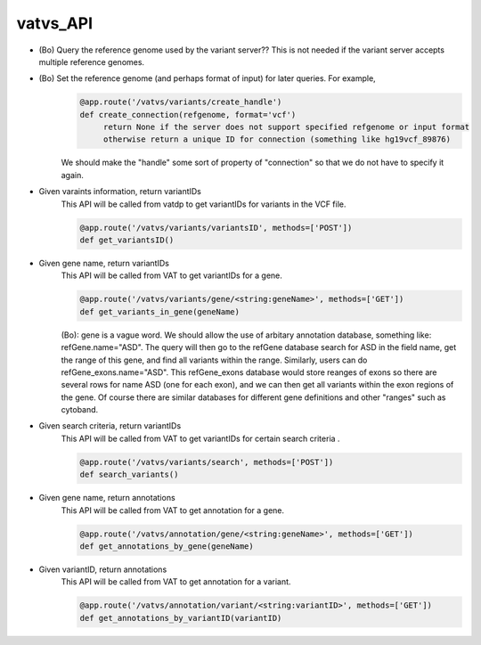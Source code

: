 vatvs_API
!!!!!!!!!

* (Bo) Query the reference genome used by the variant server?? This is not needed if the variant server accepts multiple reference genomes. 

* (Bo) Set the reference genome (and perhaps format of input) for later queries. For example,
        .. code-block:: python
	        
		@app.route('/vatvs/variants/create_handle')
		def create_connection(refgenome, format='vcf')
		     return None if the server does not support specified refgenome or input format
		     otherwise return a unique ID for connection (something like hg19vcf_89876)
		     
        We should make the "handle" some sort of property of "connection" so that we do not have to
	specify it again.

* Given varaints information, return variantIDs
	This API will be called from vatdp to get variantIDs for variants in the VCF file. 

	.. code-block:: python

		@app.route('/vatvs/variants/variantsID', methods=['POST'])
		def get_variantsID()


* Given gene name, return variantIDs
	This API will be called from VAT to get variantIDs for a gene.

	.. code-block:: python

		@app.route('/vatvs/variants/gene/<string:geneName>', methods=['GET'])
		def get_variants_in_gene(geneName)

	(Bo): gene is a vague word. We should allow the use of arbitary annotation database,
	something like: refGene.name="ASD". The query will then go to the refGene database
	search for ASD in the field name, get the range of this gene, and find all variants
	within the range. Similarly, users can do refGene_exons.name="ASD". This refGene_exons
	database would store reanges of exons so there are several rows for name ASD (one
	for each exon), and we can then get all variants within the exon regions of the gene.
	Of course there are similar databases for different gene definitions and other "ranges"
	such as cytoband.
	
* Given search criteria, return variantIDs
	This API will be called from VAT to get variantIDs for certain search criteria .

	.. code-block:: python

		@app.route('/vatvs/variants/search', methods=['POST'])
		def search_variants()


* Given gene name, return annotations
	This API will be called from VAT to get annotation for a gene.

	.. code-block:: python

		@app.route('/vatvs/annotation/gene/<string:geneName>', methods=['GET'])
		def get_annotations_by_gene(geneName)

* Given variantID, return annotations
	This API will be called from VAT to get annotation for a variant.

	.. code-block:: python

		@app.route('/vatvs/annotation/variant/<string:variantID>', methods=['GET'])
		def get_annotations_by_variantID(variantID)
